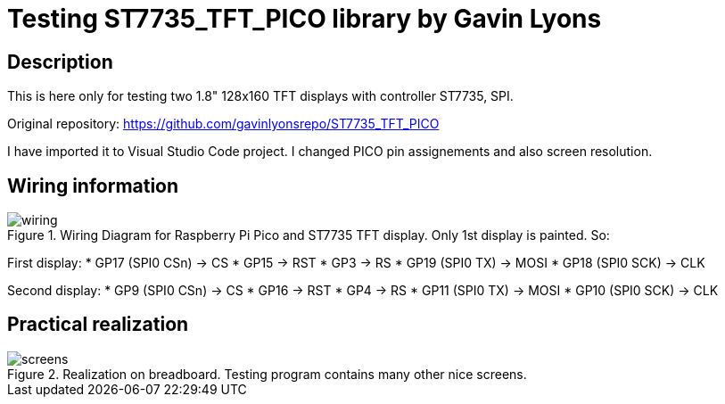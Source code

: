 = Testing ST7735_TFT_PICO library by Gavin Lyons

== Description
[[description]]

This is here only for testing two 1.8" 128x160 TFT displays with controller ST7735, SPI.

Original repository: https://github.com/gavinlyonsrepo/ST7735_TFT_PICO

I have imported it to Visual Studio Code project. I changed PICO pin assignements and 
also screen resolution.

== Wiring information
[[ssd1306_i2c_wiring]]
[pdfwidth=75%]
.Wiring Diagram for Raspberry Pi Pico and ST7735 TFT display. Only 1st display is painted. So:
image::wiring.png[]

First display:
* GP17 (SPI0 CSn) -> CS
* GP15 -> RST
* GP3 -> RS
* GP19 (SPI0 TX) -> MOSI
* GP18 (SPI0 SCK) -> CLK

Second display:
* GP9 (SPI0 CSn) -> CS
* GP16 -> RST
* GP4 -> RS
* GP11 (SPI0 TX) -> MOSI
* GP10 (SPI0 SCK) -> CLK

== Practical realization
[[ssd1306_i2c_image]]
[pdfwidth=75%]
.Realization on breadboard. Testing program contains many other nice screens.
image::screens.jpg[]

